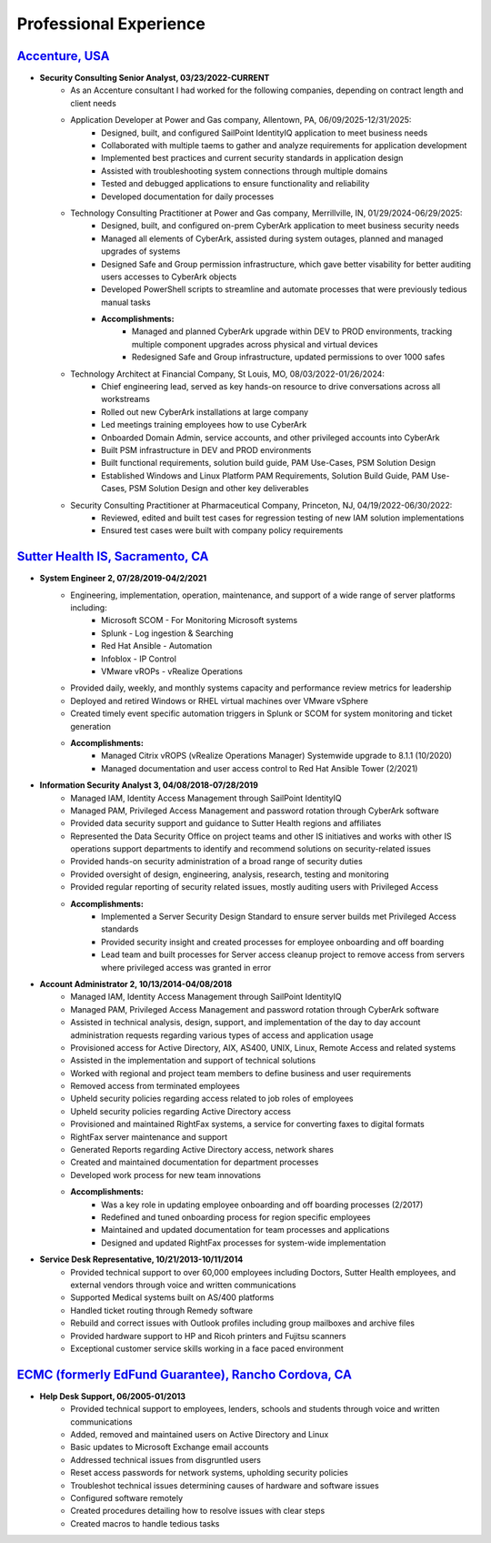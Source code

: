 =======================
Professional Experience
=======================

.. _professionalexperience:

`Accenture, USA <https://www.accenture.com>`_
-------------------------------------------------------------------

* **Security Consulting Senior Analyst, 03/23/2022-CURRENT**
      * As an Accenture consultant I had worked for the following companies, depending on contract length and client needs
      * Application Developer at Power and Gas company, Allentown, PA, 06/09/2025-12/31/2025:
            * Designed, built, and configured SailPoint IdentityIQ application to meet business needs
            * Collaborated with multiple taems to gather and analyze requirements for application development
            * Implemented best practices and current security standards in application design
            * Assisted with troubleshooting system connections through multiple domains
            * Tested and debugged applications to ensure functionality and reliability
            * Developed documentation for daily processes
      * Technology Consulting Practitioner at Power and Gas company, Merrillville, IN, 01/29/2024-06/29/2025:
            * Designed, built, and configured on-prem CyberArk application to meet business security needs
            * Managed all elements of CyberArk, assisted during system outages, planned and managed upgrades of systems
            * Designed Safe and Group permission infrastructure, which gave better visability for better auditing users accesses to CyberArk objects
            * Developed PowerShell scripts to streamline and automate processes that were previously tedious manual tasks
            * **Accomplishments:**
                  * Managed and planned CyberArk upgrade within DEV to PROD environments, tracking multiple component upgrades across physical and virtual devices
                  * Redesigned Safe and Group infrastructure, updated permissions to over 1000 safes
      * Technology Architect at Financial Company, St Louis, MO, 08/03/2022-01/26/2024:
            * Chief engineering lead, served as key hands-on resource to drive conversations across all workstreams
            * Rolled out new CyberArk installations at large company
            * Led meetings training employees how to use CyberArk
            * Onboarded Domain Admin, service accounts, and other privileged accounts into CyberArk
            * Built PSM infrastructure in DEV and PROD environments
            * Built functional requirements, solution build guide, PAM Use-Cases, PSM Solution Design
            * Established Windows and Linux Platform PAM Requirements, Solution Build Guide, PAM Use-Cases, PSM Solution Design and other key deliverables
      * Security Consulting Practitioner at Pharmaceutical Company, Princeton, NJ, 04/19/2022-06/30/2022:
            * Reviewed, edited and built test cases for regression testing of new IAM solution implementations
            * Ensured test cases were built with company policy requirements


`Sutter Health IS, Sacramento, CA <https://www.sutterhealth.org/>`_
-------------------------------------------------------------------

* **System Engineer 2, 07/28/2019-04/2/2021**
      * Engineering, implementation, operation, maintenance, and support of a wide range of server platforms including:
            * Microsoft SCOM - For Monitoring Microsoft systems
            * Splunk - Log ingestion & Searching
            * Red Hat Ansible - Automation
            * Infoblox - IP Control
            * VMware vROPs - vRealize Operations
      * Provided daily, weekly, and monthly systems capacity and performance review metrics for leadership
      * Deployed and retired Windows or RHEL virtual machines over VMware vSphere
      * Created timely event specific automation triggers in Splunk or SCOM for system monitoring and ticket generation
      * **Accomplishments:**
            * Managed Citrix vROPS (vRealize Operations Manager) Systemwide upgrade to 8.1.1 (10/2020)
            * Managed documentation and user access control to Red Hat Ansible Tower (2/2021)


* **Information Security Analyst 3, 04/08/2018-07/28/2019**
      * Managed IAM, Identity Access Management through SailPoint IdentityIQ
      * Managed PAM, Privileged Access Management and password rotation through CyberArk software
      * Provided data security support and guidance to Sutter Health regions and affiliates
      * Represented the Data Security Office on project teams and other IS initiatives and works with other IS operations support departments to identify and recommend solutions on security-related issues
      * Provided hands-on security administration of a broad range of security duties
      * Provided oversight of design, engineering, analysis, research, testing and monitoring
      * Provided regular reporting of security related issues, mostly auditing users with Privileged Access
      * **Accomplishments:**
            * Implemented a Server Security Design Standard to ensure server builds met Privileged Access standards
            * Provided security insight and created processes for employee onboarding and off boarding
            * Lead team and built processes for Server access cleanup project to remove access from servers where privileged access was granted in error


* **Account Administrator 2, 10/13/2014-04/08/2018**
      * Managed IAM, Identity Access Management through SailPoint IdentityIQ
      * Managed PAM, Privileged Access Management and password rotation through CyberArk software
      * Assisted in technical analysis, design, support, and implementation of the day to day account administration requests regarding various types of access and application usage
      * Provisioned access for Active Directory, AIX, AS400, UNIX, Linux, Remote Access and related systems
      * Assisted in the implementation and support of technical solutions
      * Worked with regional and project team members to define business and user requirements
      * Removed access from terminated employees
      * Upheld security policies regarding access related to job roles of employees
      * Upheld security policies regarding Active Directory access
      * Provisioned and maintained RightFax systems, a service for converting faxes to digital formats
      * RightFax server maintenance and support
      * Generated Reports regarding Active Directory access, network shares
      * Created and maintained documentation for department processes
      * Developed work process for new team innovations
      * **Accomplishments:**
            * Was a key role in updating employee onboarding and off boarding processes (2/2017)
            * Redefined and tuned onboarding process for region specific employees
            * Maintained and updated documentation for team processes and applications
            * Designed and updated RightFax processes for system-wide implementation


* **Service Desk Representative, 10/21/2013-10/11/2014**
      * Provided technical support to over 60,000 employees including Doctors, Sutter Health employees, and external vendors through voice and written communications
      * Supported Medical systems built on AS/400 platforms
      * Handled ticket routing through Remedy software
      * Rebuild and correct issues with Outlook profiles including group mailboxes and archive files
      * Provided hardware support to HP and Ricoh printers and Fujitsu scanners
      * Exceptional customer service skills working in a face paced environment


`ECMC (formerly EdFund Guarantee), Rancho Cordova, CA <https://www.ecmc.org/>`_
-------------------------------------------------------------------------------

* **Help Desk Support, 06/2005-01/2013**
      * Provided technical support to employees, lenders, schools and students through voice and written communications
      * Added, removed and maintained users on Active Directory and Linux
      * Basic updates to Microsoft Exchange email accounts
      * Addressed technical issues from disgruntled users
      * Reset access passwords for network systems, upholding security policies
      * Troubleshot technical issues determining causes of hardware and software issues
      * Configured software remotely
      * Created procedures detailing how to resolve issues with clear steps
      * Created macros to handle tedious tasks
